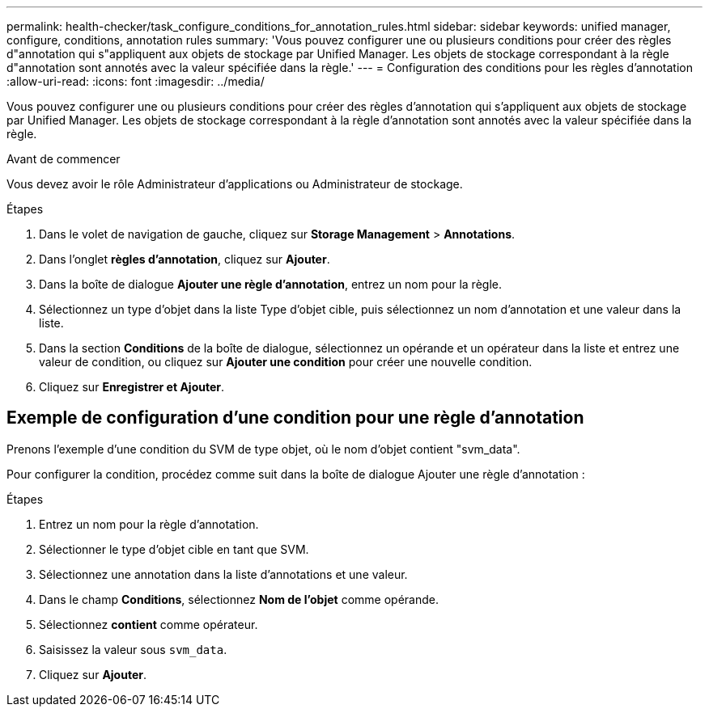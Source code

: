 ---
permalink: health-checker/task_configure_conditions_for_annotation_rules.html 
sidebar: sidebar 
keywords: unified manager, configure, conditions, annotation rules 
summary: 'Vous pouvez configurer une ou plusieurs conditions pour créer des règles d"annotation qui s"appliquent aux objets de stockage par Unified Manager. Les objets de stockage correspondant à la règle d"annotation sont annotés avec la valeur spécifiée dans la règle.' 
---
= Configuration des conditions pour les règles d'annotation
:allow-uri-read: 
:icons: font
:imagesdir: ../media/


[role="lead"]
Vous pouvez configurer une ou plusieurs conditions pour créer des règles d'annotation qui s'appliquent aux objets de stockage par Unified Manager. Les objets de stockage correspondant à la règle d'annotation sont annotés avec la valeur spécifiée dans la règle.

.Avant de commencer
Vous devez avoir le rôle Administrateur d'applications ou Administrateur de stockage.

.Étapes
. Dans le volet de navigation de gauche, cliquez sur *Storage Management* > *Annotations*.
. Dans l'onglet *règles d'annotation*, cliquez sur *Ajouter*.
. Dans la boîte de dialogue *Ajouter une règle d'annotation*, entrez un nom pour la règle.
. Sélectionnez un type d'objet dans la liste Type d'objet cible, puis sélectionnez un nom d'annotation et une valeur dans la liste.
. Dans la section *Conditions* de la boîte de dialogue, sélectionnez un opérande et un opérateur dans la liste et entrez une valeur de condition, ou cliquez sur *Ajouter une condition* pour créer une nouvelle condition.
. Cliquez sur *Enregistrer et Ajouter*.




== Exemple de configuration d'une condition pour une règle d'annotation

Prenons l'exemple d'une condition du SVM de type objet, où le nom d'objet contient "svm_data".

Pour configurer la condition, procédez comme suit dans la boîte de dialogue Ajouter une règle d'annotation :

.Étapes
. Entrez un nom pour la règle d'annotation.
. Sélectionner le type d'objet cible en tant que SVM.
. Sélectionnez une annotation dans la liste d'annotations et une valeur.
. Dans le champ *Conditions*, sélectionnez *Nom de l'objet* comme opérande.
. Sélectionnez *contient* comme opérateur.
. Saisissez la valeur sous `svm_data`.
. Cliquez sur *Ajouter*.

